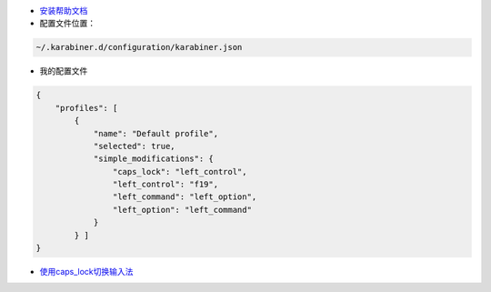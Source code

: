 - `安装帮助文档 <https://github.com/tekezo/Karabiner-Elements/blob/master/usage/README.md>`_

- 配置文件位置：

.. code::

    ~/.karabiner.d/configuration/karabiner.json
    
- 我的配置文件

.. code::

    {
        "profiles": [
            {
                "name": "Default profile",
                "selected": true,
                "simple_modifications": {
                    "caps_lock": "left_control",
                    "left_control": "f19",
                    "left_command": "left_option",
                    "left_option": "left_command" 
                }
            } ]
    }

- `使用caps_lock切换输入法 <http://dae.me/blog/593/select-input-language-by-caps-lock-in-mac-os-x/>`_



